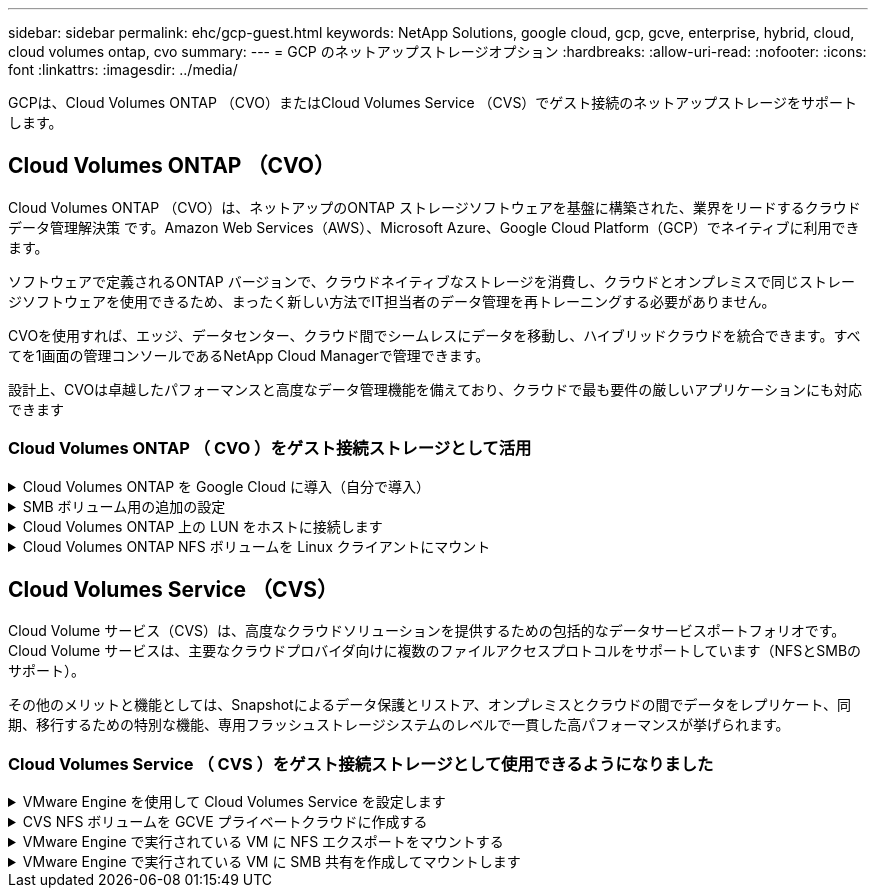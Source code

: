 ---
sidebar: sidebar 
permalink: ehc/gcp-guest.html 
keywords: NetApp Solutions, google cloud, gcp, gcve, enterprise, hybrid, cloud, cloud volumes ontap, cvo 
summary:  
---
= GCP のネットアップストレージオプション
:hardbreaks:
:allow-uri-read: 
:nofooter: 
:icons: font
:linkattrs: 
:imagesdir: ../media/


[role="lead"]
GCPは、Cloud Volumes ONTAP （CVO）またはCloud Volumes Service （CVS）でゲスト接続のネットアップストレージをサポートします。



== Cloud Volumes ONTAP （CVO）

Cloud Volumes ONTAP （CVO）は、ネットアップのONTAP ストレージソフトウェアを基盤に構築された、業界をリードするクラウドデータ管理解決策 です。Amazon Web Services（AWS）、Microsoft Azure、Google Cloud Platform（GCP）でネイティブに利用できます。

ソフトウェアで定義されるONTAP バージョンで、クラウドネイティブなストレージを消費し、クラウドとオンプレミスで同じストレージソフトウェアを使用できるため、まったく新しい方法でIT担当者のデータ管理を再トレーニングする必要がありません。

CVOを使用すれば、エッジ、データセンター、クラウド間でシームレスにデータを移動し、ハイブリッドクラウドを統合できます。すべてを1画面の管理コンソールであるNetApp Cloud Managerで管理できます。

設計上、CVOは卓越したパフォーマンスと高度なデータ管理機能を備えており、クラウドで最も要件の厳しいアプリケーションにも対応できます



=== Cloud Volumes ONTAP （ CVO ）をゲスト接続ストレージとして活用

.Cloud Volumes ONTAP を Google Cloud に導入（自分で導入）
[%collapsible]
====
Cloud Volumes ONTAP 共有と LUN は、 GCVE プライベートクラウド環境で作成された VM からマウントできます。Cloud Volumes ONTAP は iSCSI 、 SMB 、 NFS の各プロトコルをサポートしているため、 iSCSI 経由でマウントしたボリュームを Linux クライアントや Windows クライアントにマウントし、 LUN に Linux クライアントや Windows クライアントからブロックデバイスとしてアクセスすることもできます。Cloud Volumes ONTAP ボリュームは、いくつかの簡単な手順で設定できます。

ディザスタリカバリや移行の目的でオンプレミス環境からクラウドにボリュームをレプリケートするには、サイト間 VPN または Cloud Interconnect を使用して Google Cloud へのネットワーク接続を確立します。オンプレミスから Cloud Volumes ONTAP へのデータのレプリケートについては、本ドキュメントでは扱いません。オンプレミスシステムと Cloud Volumes ONTAP システム間でデータをレプリケートする方法については、を参照してください link:mailto:CloudOwner@gve.local#setting-up-data-replication-between-systems["システム間のデータレプリケーションの設定"]。


NOTE: 使用 link:https://cloud.netapp.com/cvo-sizer["Cloud Volumes ONTAP サイジングツール"] Cloud Volumes ONTAP インスタンスのサイズを正確に設定します。また、オンプレミスのパフォーマンスを監視し、 Cloud Volumes ONTAP のサイジングツールの情報として使用できます。

. NetApp Cloud Central にログイン— Fabric View （ファブリックビュー）画面が表示されます。Cloud Volumes ONTAP タブを探し、 Go to Cloud Manager を選択します。ログインすると、キャンバス画面が表示されます。
+
image:gcve-cvo-guest-1.png["入力/出力ダイアログを示す図、または書き込まれた内容を表す図"]

. Cloud Manager Canvas タブで、 Add a Working Environment をクリックし、クラウドとして Google Cloud Platform を選択し、システム構成のタイプを選択します。次に、 [ 次へ ] をクリックします。
+
image:gcve-cvo-guest-2.png["入力/出力ダイアログを示す図、または書き込まれた内容を表す図"]

. 環境名と admin クレデンシャルなど、作成する環境の詳細を指定します。完了したら、 [ 続行 ] をクリックします。
+
image:gcve-cvo-guest-3.png["入力/出力ダイアログを示す図、または書き込まれた内容を表す図"]

. データセンスとコンプライアンス、クラウドへのバックアップなど、 Cloud Volumes ONTAP 導入用のアドオンサービスを選択または選択解除します。次に、 [ 続行 ] をクリックします。
+
ヒント：アドオンサービスを無効にすると、確認のポップアップメッセージが表示されます。CVO の導入後にアドオンサービスを追加 / 削除できます。コストを回避するために、不要なサービスは最初から選択解除することを検討してください。

+
image:gcve-cvo-guest-4.png["入力/出力ダイアログを示す図、または書き込まれた内容を表す図"]

. 場所を選択し、ファイアウォールポリシーを選択し、チェックボックスを選択して Google Cloud ストレージへのネットワーク接続を確認します。
+
image:gcve-cvo-guest-5.png["入力/出力ダイアログを示す図、または書き込まれた内容を表す図"]

. ライセンスオプションとして、「従量課金制」または「 BYOL for using existing license 」を選択します。この例では、 Freemium オプションが使用されています。次に、 [ 続行 ] をクリックします。
+
image:gcve-cvo-guest-6.png["入力/出力ダイアログを示す図、または書き込まれた内容を表す図"]

. AWS SDDC 上の VMware クラウドで実行されている VM に導入されるワークロードのタイプに基づいて、複数の事前設定パッケージから選択できます。
+
ヒント：タイルの上にマウスを移動して詳細を表示したり、 [ 構成の変更 ] をクリックして CVO コンポーネントと ONTAP バージョンをカスタマイズしたりできます。

+
image:gcve-cvo-guest-7.png["入力/出力ダイアログを示す図、または書き込まれた内容を表す図"]

. [ 確認と承認 ] ページで、選択内容を確認して確定します。 Cloud Volumes ONTAP インスタンスを作成するには、 [ 移動 ] をクリックします。
+
image:gcve-cvo-guest-8.png["入力/出力ダイアログを示す図、または書き込まれた内容を表す図"]

. Cloud Volumes ONTAP のプロビジョニングが完了すると、 [Canvas] ページの作業環境に表示されます。
+
image:gcve-cvo-guest-9.png["入力/出力ダイアログを示す図、または書き込まれた内容を表す図"]



====
.SMB ボリューム用の追加の設定
[%collapsible]
====
. 作業環境の準備ができたら、 CIFS サーバに適切な DNS および Active Directory 設定パラメータが設定されていることを確認します。この手順は、 SMB ボリュームを作成する前に実行する必要があります。
+
ヒント：メニューアイコン（ º ）をクリックし、詳細設定を選択してオプションを表示し、 CIFS のセットアップを選択します。

+
image:gcve-cvo-guest-10.png["入力/出力ダイアログを示す図、または書き込まれた内容を表す図"]

. SMB ボリュームの作成は簡単なプロセスです。キャンバスで、 Cloud Volumes ONTAP 作業環境をダブルクリックしてボリュームを作成および管理し、ボリュームの作成オプションをクリックします。適切なサイズを選択し、包含アグリゲートを選択するか、高度な割り当てメカニズムを使用して特定のアグリゲートに配置します。このデモでは、プロトコルとして CIFS/SMB が選択されます。
+
image:gcve-cvo-guest-11.png["入力/出力ダイアログを示す図、または書き込まれた内容を表す図"]

. ボリュームのプロビジョニングが完了すると、 Volumes （ボリューム）ペインにボリュームが表示されます。CIFS 共有はプロビジョニングされるため、ユーザまたはグループにファイルとフォルダに対する権限を付与し、ユーザが共有にアクセスしてファイルを作成できることを確認してください。ファイル権限とフォルダ権限はすべて SnapMirror レプリケーションの一部として保持されるため、オンプレミス環境からボリュームをレプリケートする場合はこの手順は必要ありません。
+
ヒント：ボリュームメニュー（ º ）をクリックすると、そのオプションが表示されます。

+
image:gcve-cvo-guest-12.png["入力/出力ダイアログを示す図、または書き込まれた内容を表す図"]

. ボリュームが作成されたら、 mount コマンドを使用してボリュームの接続手順を表示し、 Google Cloud VMware Engine 上の VM から共有に接続します。
+
image:gcve-cvo-guest-13.png["入力/出力ダイアログを示す図、または書き込まれた内容を表す図"]

. 次のパスをコピーし、 Map Network Drive オプションを使用して、 Google Cloud VMware Engine で実行されている VM にボリュームをマウントします。
+
image:gcve-cvo-guest-14.png["入力/出力ダイアログを示す図、または書き込まれた内容を表す図"]

+
マッピングが完了すると、このマッピングに簡単にアクセスでき、 NTFS アクセス権を適切に設定できます。

+
image:gcve-cvo-guest-15.png["入力/出力ダイアログを示す図、または書き込まれた内容を表す図"]



====
.Cloud Volumes ONTAP 上の LUN をホストに接続します
[%collapsible]
====
Cloud Volumes ONTAP LUN をホストに接続するには、次の手順を実行します。

. キャンバスページで、 Cloud Volumes ONTAP 作業環境をダブルクリックしてボリュームを作成および管理します。
. Add Volume （ボリュームの追加） > New Volume （新しいボリューム）をクリックし、 iSCSI を選択して Create Initiator Group （イニシエータContinue をクリックします。 .
+
image:gcve-cvo-guest-16.png["入力/出力ダイアログを示す図、または書き込まれた内容を表す図"] image:gcve-cvo-guest-17.png["入力/出力ダイアログを示す図、または書き込まれた内容を表す図"]

. ボリュームのプロビジョニングが完了したら、ボリュームメニュー（ º ）を選択し、ターゲット IQN をクリックします。iSCSI Qualified Name （ IQN ）をコピーするには、 Copy （コピー）をクリックします。ホストから LUN への iSCSI 接続をセットアップします。


Google Cloud VMware Engine 上のホストで同じ処理を実行するには、次の手順を実行します。

. Google Cloud VMware Engine でホストされている VM への RDP
. ［ iSCSI イニシエータのプロパティ ］ ダイアログ・ボックスを開きます ［ サーバーマネージャ ］ ＞ ［ ダッシュボード ］ ＞ ［ ツール ］ ＞ ［ iSCSI イニシエータ ］
. Discovery （検出）タブで、 Discover Portal （ポータルの検出）または Add Portal （ポータルの追加）をクリックし、 iSCSI ターゲットポートの IP アドレスを入力します。
. ターゲットタブで検出されたターゲットを選択し、ログオンまたは接続をクリックします。
. [ マルチパスを有効にする ] を選択し、コンピュータの起動時に [ この接続を自動的に復元する ] または [ この接続をお気に入りターゲットのリストに追加する ] を選択します。Advanced （詳細設定）をクリック
+

NOTE: Windows ホストには、クラスタ内の各ノードへの iSCSI 接続が必要です。ネイティブ DSM では、使用する最適なパスが選択されます。

+
image:gcve-cvo-guest-18.png["入力/出力ダイアログを示す図、または書き込まれた内容を表す図"]

+
Storage Virtual Machine （ SVM ）の LUN は、 Windows ホストではディスクとして表示されます。追加した新しいディスクは、ホストでは自動的に検出されません。手動の再スキャンをトリガーしてディスクを検出するには、次の手順を実行します。

+
.. Windows コンピュータの管理ユーティリティを開きます。 [ スタート ]>[ 管理ツール ]>[ コンピュータの管理 ] を選択します。
.. ナビゲーションツリーでストレージノードを展開します。
.. [ ディスクの管理 ] をクリックします
.. ［ アクション ］ > ［ ディスクの再スキャン ］ の順にクリック
+
image:gcve-cvo-guest-19.png["入力/出力ダイアログを示す図、または書き込まれた内容を表す図"]

+
Windows ホストから初めてアクセスした時点では、新しい LUN にはパーティションやファイルシステムは設定されていません。LUN を初期化します。必要に応じて、次の手順を実行してファイルシステムで LUN をフォーマットします。

.. Windows ディスク管理を開始します。
.. LUN を右クリックし、必要なディスクまたはパーティションのタイプを選択します。
.. ウィザードの指示に従います。この例では、ドライブ F ：がマウントされています。




image:gcve-cvo-guest-20.png["入力/出力ダイアログを示す図、または書き込まれた内容を表す図"]

Linux クライアントで、 iSCSI デーモンが実行されていることを確認します。LUN のプロビジョニングが完了したら、以下の例として Ubuntu を使用した iSCSI 構成に関する詳細なガイダンスを参照してください。これを確認するには、シェルから lsblk cmd を実行します。

image:gcve-cvo-guest-21.png["入力/出力ダイアログを示す図、または書き込まれた内容を表す図"] image:gcve-cvo-guest-22.png["入力/出力ダイアログを示す図、または書き込まれた内容を表す図"]

====
.Cloud Volumes ONTAP NFS ボリュームを Linux クライアントにマウント
[%collapsible]
====
Cloud Volumes ONTAP (DIY) ファイルシステムを Google Cloud VMware Engine 内の VM からマウントするには、次の手順に従います。

以下の手順に従ってボリュームをプロビジョニングします

. Volumes （ボリューム）タブで、 Create New Volume （新規ボリュームの作成）をクリックします。
. [Create New Volume] ページで、ボリュームタイプを選択します。
+
image:gcve-cvo-guest-23.png["入力/出力ダイアログを示す図、または書き込まれた内容を表す図"]

. ボリュームタブで、ボリューム上にマウスカーソルを置き、メニューアイコン（ º ）を選択してから、マウントコマンドをクリックします。
+
image:gcve-cvo-guest-24.png["入力/出力ダイアログを示す図、または書き込まれた内容を表す図"]

. [ コピー ] をクリックします .
. 指定された Linux インスタンスに接続します。
. Secure Shell （ SSH ）を使用してインスタンスの端末を開き、適切なクレデンシャルでログインします。
. 次のコマンドを使用して、ボリュームのマウントポイント用のディレクトリを作成します。
+
 $ sudo mkdir /cvogcvetst
+
image:gcve-cvo-guest-25.png["入力/出力ダイアログを示す図、または書き込まれた内容を表す図"]

. 前の手順で作成したディレクトリに Cloud Volumes ONTAP NFS ボリュームをマウントします。
+
 sudo mount 10.0.6.251:/cvogcvenfsvol01 /cvogcvetst
+
image:gcve-cvo-guest-26.png["入力/出力ダイアログを示す図、または書き込まれた内容を表す図"] image:gcve-cvo-guest-27.png["入力/出力ダイアログを示す図、または書き込まれた内容を表す図"]



====


== Cloud Volumes Service （CVS）

Cloud Volume サービス（CVS）は、高度なクラウドソリューションを提供するための包括的なデータサービスポートフォリオです。Cloud Volume サービスは、主要なクラウドプロバイダ向けに複数のファイルアクセスプロトコルをサポートしています（NFSとSMBのサポート）。

その他のメリットと機能としては、Snapshotによるデータ保護とリストア、オンプレミスとクラウドの間でデータをレプリケート、同期、移行するための特別な機能、専用フラッシュストレージシステムのレベルで一貫した高パフォーマンスが挙げられます。



=== Cloud Volumes Service （ CVS ）をゲスト接続ストレージとして使用できるようになりました

.VMware Engine を使用して Cloud Volumes Service を設定します
[%collapsible]
====
Cloud Volumes Service 共有は、 VMware エンジン環境で作成された VM からマウントできます。Cloud Volumes Service では SMB プロトコルと NFS プロトコルがサポートされているため、ボリュームを Linux クライアントにマウントして Windows クライアントにマッピングすることもできます。Cloud Volumes Service ボリュームは簡単な手順で設定できます。

Cloud Volume Service と Google Cloud VMware Engine のプライベートクラウドは同じリージョンに配置する必要があります。

Google Cloud Marketplace で NetApp Cloud Volumes Service for Google Cloud を購入、有効化、設定するには、次の手順を実行します link:https://cloud.google.com/vmware-engine/docs/quickstart-prerequisites["ガイド"]。

====
.CVS NFS ボリュームを GCVE プライベートクラウドに作成する
[%collapsible]
====
NFS ボリュームを作成してマウントするには、次の手順を実行します。

. Google クラウドコンソール内のパートナーソリューションから Cloud Volume にアクセスします。
+
image:gcve-cvs-guest-1.png["入力/出力ダイアログを示す図、または書き込まれた内容を表す図"]

. Cloud Volume コンソールで、 Volumes （ボリューム）ページに移動し、 Create （作成）をクリックします。
+
image:gcve-cvs-guest-2.png["入力/出力ダイアログを示す図、または書き込まれた内容を表す図"]

. [Create File System] ページで、チャージバックメカニズムに必要なボリューム名と課金ラベルを指定します。
+
image:gcve-cvs-guest-3.png["入力/出力ダイアログを示す図、または書き込まれた内容を表す図"]

. 適切なサービスを選択します。GCVE は、 CVS パフォーマンスと希望するサービスレベルを選択して、アプリケーションワークロードの要件に基づいてレイテンシの向上とパフォーマンスの向上を実現します。
+
image:gcve-cvs-guest-4.png["入力/出力ダイアログを示す図、または書き込まれた内容を表す図"]

. ボリュームおよびボリュームパスに Google Cloud のリージョンを指定（プロジェクト内のすべての Cloud Volume でボリュームパスが一意である必要があります）
+
image:gcve-cvs-guest-5.png["入力/出力ダイアログを示す図、または書き込まれた内容を表す図"]

. ボリュームのパフォーマンスレベルを選択します。
+
image:gcve-cvs-guest-6.png["入力/出力ダイアログを示す図、または書き込まれた内容を表す図"]

. ボリュームのサイズとプロトコルのタイプを指定します。このテストでは、 NFSv3 が使用されています。
+
image:gcve-cvs-guest-7.png["入力/出力ダイアログを示す図、または書き込まれた内容を表す図"]

. この手順では、ボリュームにアクセスできる VPC ネットワークを選択します。VPC ピアリングが実行されていることを確認します。
+
ヒント： VPC ピアリングが行われていない場合は、ピアリングコマンドの説明を示すポップアップボタンが表示されます。Cloud Shell セッションを開き、適切なコマンドを実行して、 Cloud Volumes Service プロデューサーと VPC をピアリングします。事前に VPC ピアリングを準備する場合は、以下の手順を参照してください。

+
image:gcve-cvs-guest-8.png["入力/出力ダイアログを示す図、または書き込まれた内容を表す図"]

. 適切なルールを追加してエクスポートポリシールールを管理し、対応する NFS バージョンのチェックボックスを選択します。
+
注：エクスポートポリシーを追加しないと、 NFS ボリュームへのアクセスは許可されません。

+
image:gcve-cvs-guest-9.png["入力/出力ダイアログを示す図、または書き込まれた内容を表す図"]

. [ 保存 ] をクリックしてボリュームを作成します。
+
image:gcve-cvs-guest-10.png["入力/出力ダイアログを示す図、または書き込まれた内容を表す図"]



====
.VMware Engine で実行されている VM に NFS エクスポートをマウントする
[%collapsible]
====
NFS ボリュームのマウントを準備する前に、プライベート接続のピアステータスが Active と表示されていることを確認してください。ステータスが Active になったら、 mount コマンドを使用します。

NFS ボリュームをマウントするには、次の手順を実行します。

. クラウドコンソールで、 Cloud Volume > Volumes に移動します。
. Volumes （ボリューム）ページに移動します
. NFS エクスポートをマウントする NFS ボリュームをクリックします。
. 右にスクロールし、 [ 詳細を表示 ] の下にある [ 指示のマウント ] をクリックします。


VMware VM のゲスト OS 内からマウントプロセスを実行するには、次の手順を実行します。

. SSH クライアントと SSH を使用して仮想マシンに接続します。
. インスタンスに NFS クライアントをインストールします。
+
.. Red Hat Enterprise Linux または SUSE Linux インスタンスの場合：
+
 sudo yum install -y nfs-utils
.. Ubuntu または Debian のインスタンスで次の手順を実行します。
+
 sudo apt-get install nfs-common


. 「 /nimCVSNFSol01 」などの新しいディレクトリをインスタンスに作成します。
+
 sudo mkdir /nimCVSNFSol01
+
image:gcve-cvs-guest-20.png["入力/出力ダイアログを示す図、または書き込まれた内容を表す図"]

. 適切なコマンドを使用してボリュームをマウントします。ラボで使用するコマンドの例を次に示します。
+
 sudo mount -t nfs -o rw,hard,rsize=65536,wsize=65536,vers=3,tcp 10.53.0.4:/nimCVSNFSol01 /nimCVSNFSol01
+
image:gcve-cvs-guest-21.png["入力/出力ダイアログを示す図、または書き込まれた内容を表す図"] image:gcve-cvs-guest-22.png["入力/出力ダイアログを示す図、または書き込まれた内容を表す図"]



====
.VMware Engine で実行されている VM に SMB 共有を作成してマウントします
[%collapsible]
====
SMB ボリュームの場合は、 SMB ボリュームを作成する前に、 Active Directory 接続が設定されていることを確認してください。

image:gcve-cvs-guest-30.png["入力/出力ダイアログを示す図、または書き込まれた内容を表す図"]

AD 接続が確立されたら、必要なサービスレベルを指定してボリュームを作成します。適切なプロトコルを選択する以外に、 NFS ボリュームを作成する手順は同じです。

. Cloud Volume コンソールで、 Volumes （ボリューム）ページに移動し、 Create （作成）をクリックします。
. [Create File System] ページで、チャージバックメカニズムに必要なボリューム名と課金ラベルを指定します。
+
image:gcve-cvs-guest-31.png["入力/出力ダイアログを示す図、または書き込まれた内容を表す図"]

. 適切なサービスを選択します。GCVE として、 CVS パフォーマンスと希望するサービスレベルを選択し、ワークロード要件に基づいてレイテンシの向上とパフォーマンスの向上を実現します。
+
image:gcve-cvs-guest-32.png["入力/出力ダイアログを示す図、または書き込まれた内容を表す図"]

. ボリュームおよびボリュームパスに Google Cloud のリージョンを指定（プロジェクト内のすべての Cloud Volume でボリュームパスが一意である必要があります）
+
image:gcve-cvs-guest-33.png["入力/出力ダイアログを示す図、または書き込まれた内容を表す図"]

. ボリュームのパフォーマンスレベルを選択します。
+
image:gcve-cvs-guest-34.png["入力/出力ダイアログを示す図、または書き込まれた内容を表す図"]

. ボリュームのサイズとプロトコルのタイプを指定します。このテストでは、 SMB を使用します。
+
image:gcve-cvs-guest-35.png["入力/出力ダイアログを示す図、または書き込まれた内容を表す図"]

. この手順では、ボリュームにアクセスできる VPC ネットワークを選択します。VPC ピアリングが実行されていることを確認します。
+
ヒント： VPC ピアリングが行われていない場合は、ピアリングコマンドの説明を示すポップアップボタンが表示されます。Cloud Shell セッションを開き、適切なコマンドを実行して、 Cloud Volumes Service プロデューサーと VPC をピアリングします。事前に VPC ピアリングを準備する場合は、こちらを参照してください link:https://cloud.google.com/architecture/partners/netapp-cloud-volumes/setting-up-private-services-access?hl=en["手順"]。

+
image:gcve-cvs-guest-36.png["入力/出力ダイアログを示す図、または書き込まれた内容を表す図"]

. [ 保存 ] をクリックしてボリュームを作成します。
+
image:gcve-cvs-guest-37.png["入力/出力ダイアログを示す図、または書き込まれた内容を表す図"]



SMB ボリュームをマウントするには、次の手順を実行します。

. クラウドコンソールで、 Cloud Volume > Volumes に移動します。
. Volumes （ボリューム）ページに移動します
. SMB 共有をマッピングする SMB ボリュームをクリックします。
. 右にスクロールし、 [ 詳細を表示 ] の下にある [ 指示のマウント ] をクリックします。


VMware VM の Windows ゲスト OS からマウントプロセスを実行するには、次の手順を実行します。

. [ スタート ] ボタンをクリックし、 [ コンピュータ ] をクリックします。
. [ ネットワークドライブの割り当て ] をクリックします。
. [ ドライブ ] リストで、使用可能な任意のドライブ文字をクリックします。
. フォルダボックスに、次のように入力します。
+
 \\nimsmb-3830.nimgcveval.com\nimCVSMBvol01
+
image:gcve-cvs-guest-38.png["入力/出力ダイアログを示す図、または書き込まれた内容を表す図"]

+
コンピュータにログオンするたびに接続するには、 [ サインイン時に再接続 ] チェックボックスをオンにします。

. 完了をクリックします。
+
image:gcve-cvs-guest-39.png["入力/出力ダイアログを示す図、または書き込まれた内容を表す図"]



====